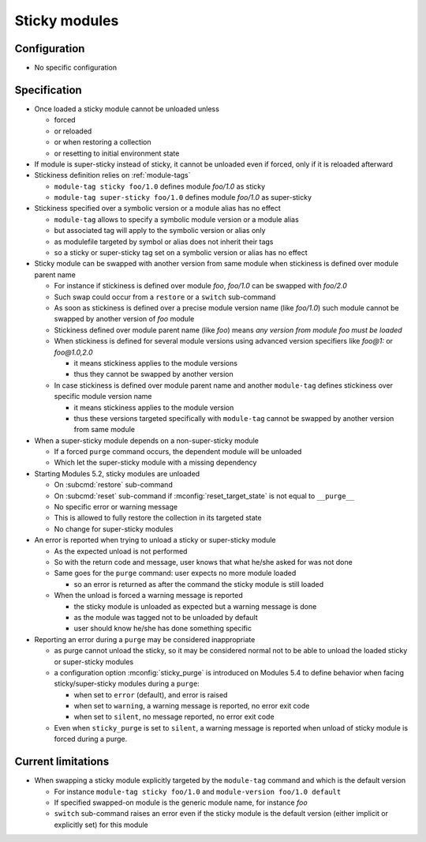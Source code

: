 .. _sticky-modules:

Sticky modules
==============

Configuration
-------------

- No specific configuration

Specification
-------------

- Once loaded a sticky module cannot be unloaded unless

  - forced
  - or reloaded
  - or when restoring a collection
  - or resetting to initial environment state

- If module is super-sticky instead of sticky, it cannot be unloaded even if forced, only if it is reloaded afterward

- Stickiness definition relies on :ref:`module-tags`

  - ``module-tag sticky foo/1.0`` defines module *foo/1.0* as sticky
  - ``module-tag super-sticky foo/1.0`` defines module *foo/1.0* as super-sticky

- Stickiness specified over a symbolic version or a module alias has no effect

  - ``module-tag`` allows to specify a symbolic module version or a module alias
  - but associated tag will apply to the symbolic version or alias only
  - as modulefile targeted by symbol or alias does not inherit their tags
  - so a sticky or super-sticky tag set on a symbolic version or alias has no effect

- Sticky module can be swapped with another version from same module when stickiness is defined over module parent name

  - For instance if stickiness is defined over module *foo*, *foo/1.0* can be swapped with *foo/2.0*
  - Such swap could occur from a ``restore`` or a ``switch`` sub-command
  - As soon as stickiness is defined over a precise module version name (like *foo/1.0*) such module cannot be swapped by another version of *foo* module
  - Stickiness defined over module parent name (like *foo*) means *any version from module foo must be loaded*
  - When stickiness is defined for several module versions using advanced version specifiers like *foo@1:* or *foo@1.0,2.0*

    - it means stickiness applies to the module versions
    - thus they cannot be swapped by another version

  - In case stickiness is defined over module parent name and another ``module-tag`` defines stickiness over specific module version name

    - it means stickiness applies to the module version
    - thus these versions targeted specifically with ``module-tag`` cannot be swapped by another version from same module

- When a super-sticky module depends on a non-super-sticky module

  - If a forced ``purge`` command occurs, the dependent module will be unloaded
  - Which let the super-sticky module with a missing dependency

- Starting Modules 5.2, sticky modules are unloaded

  - On :subcmd:`restore` sub-command
  - On :subcmd:`reset` sub-command if :mconfig:`reset_target_state` is not equal to ``__purge__``
  - No specific error or warning message
  - This is allowed to fully restore the collection in its targeted state
  - No change for super-sticky modules

- An error is reported when trying to unload a sticky or super-sticky module

  - As the expected unload is not performed
  - So with the return code and message, user knows that what he/she asked for was not done
  - Same goes for the ``purge`` command: user expects no more module loaded

    - so an error is returned as after the command the sticky module is still loaded

  - When the unload is forced a warning message is reported

    - the sticky module is unloaded as expected but a warning message is done
    - as the module was tagged not to be unloaded by default
    - user should know he/she has done something specific

- Reporting an error during a ``purge`` may be considered inappropriate

  - as purge cannot unload the sticky, so it may be considered normal not to
    be able to unload the loaded sticky or super-sticky modules
  - a configuration option :mconfig:`sticky_purge` is introduced on Modules
    5.4 to define behavior when facing sticky/super-sticky modules during a
    ``purge``:

    - when set to ``error`` (default), and error is raised
    - when set to ``warning``, a warning message is reported, no error exit
      code
    - when set to ``silent``, no message reported, no error exit code

  - Even when ``sticky_purge`` is set to ``silent``, a warning message is
    reported when unload of sticky module is forced during a purge.


Current limitations
-------------------

- When swapping a sticky module explicitly targeted by the ``module-tag`` command and which is the default version

  - For instance ``module-tag sticky foo/1.0`` and ``module-version foo/1.0 default``
  - If specified swapped-on module is the generic module name, for instance *foo*
  - ``switch`` sub-command raises an error even if the sticky module is the default version (either implicit or explicitly set) for this module

.. vim:set tabstop=2 shiftwidth=2 expandtab autoindent:
